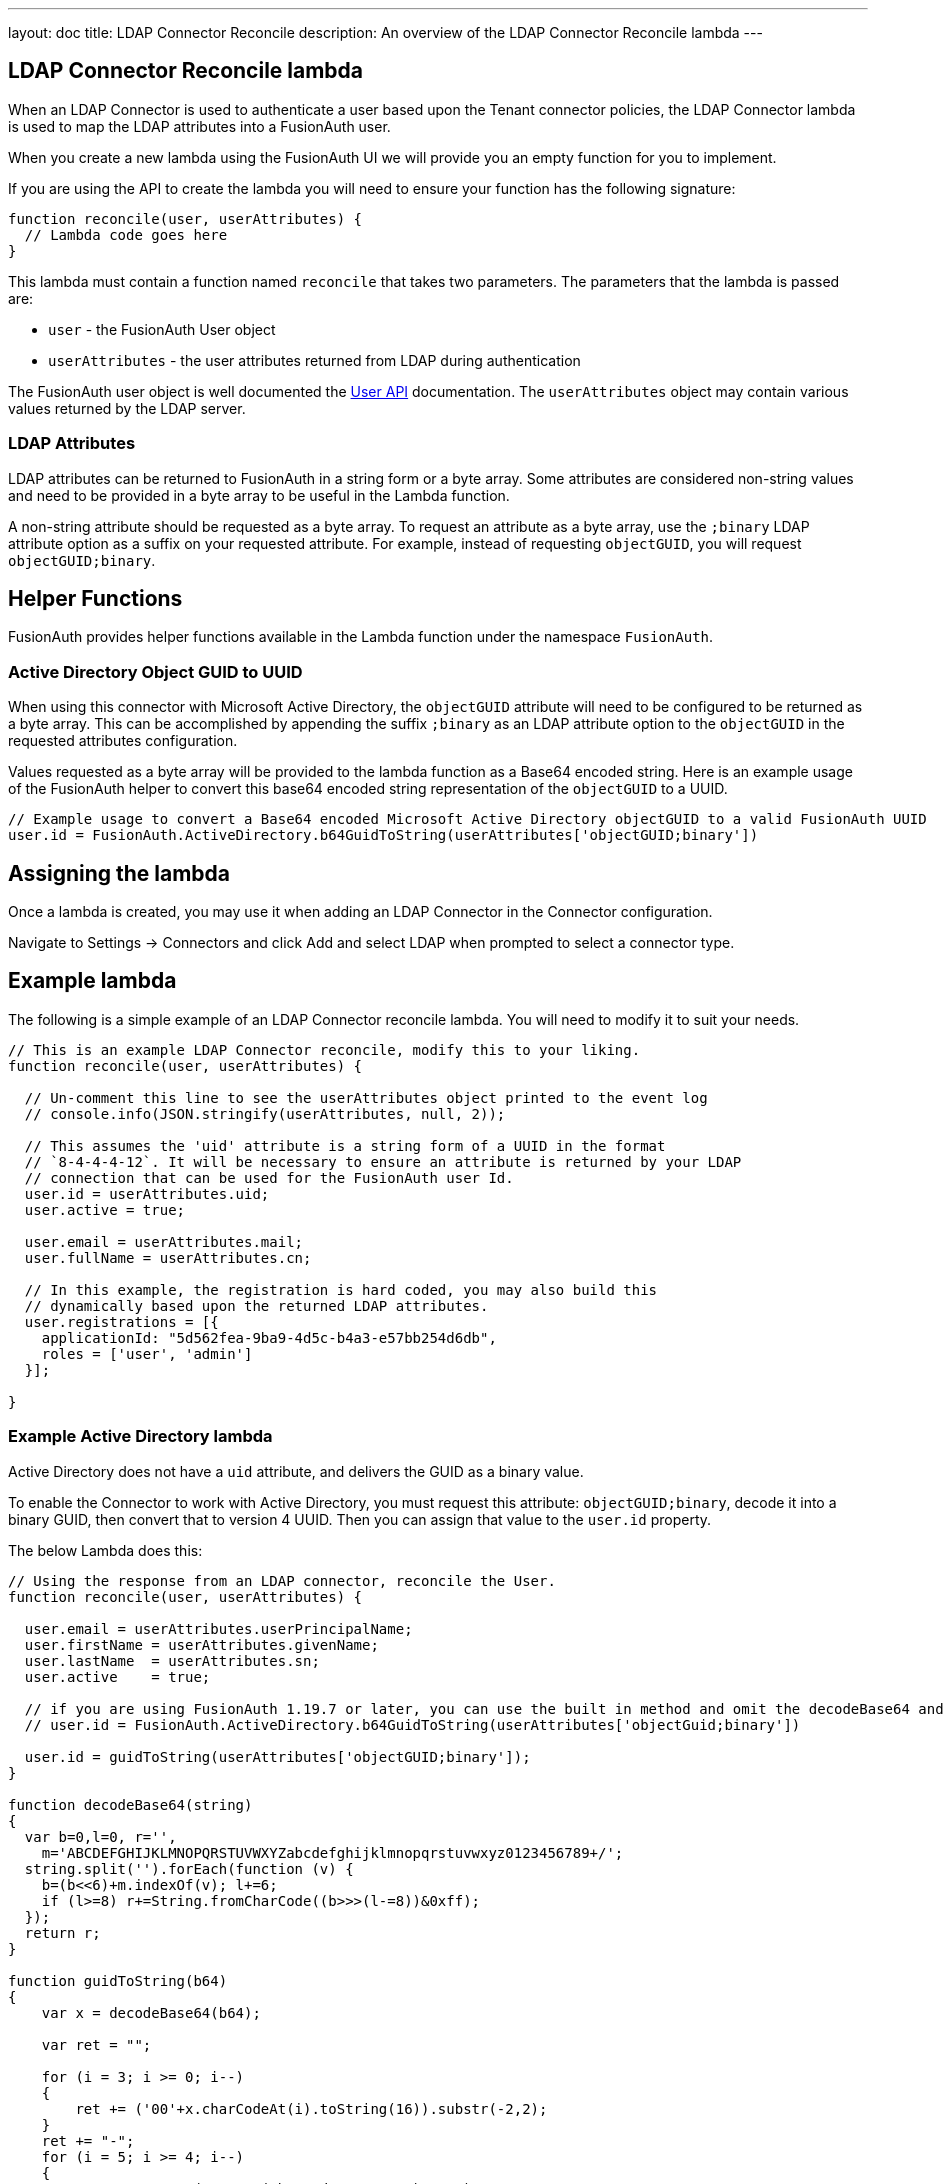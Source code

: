 ---
layout: doc
title: LDAP Connector Reconcile
description: An overview of the LDAP Connector Reconcile lambda
---

:sectnumlevels: 0

== LDAP Connector Reconcile lambda

When an LDAP Connector is used to authenticate a user based upon the Tenant connector policies, the LDAP Connector lambda is used to map the LDAP attributes into a FusionAuth user.

When you create a new lambda using the FusionAuth UI we will provide you an empty function for you to implement.

If you are using the API to create the lambda you will need to ensure your function has the following signature:

[source,javascript]
----
function reconcile(user, userAttributes) {
  // Lambda code goes here
}
----

This lambda must contain a function named `reconcile` that takes two parameters. The parameters that the lambda is passed are:

* `user` - the FusionAuth User object
* `userAttributes` - the user attributes returned from LDAP during authentication

The FusionAuth user object is well documented the link:../apis/users[User API] documentation. The `userAttributes` object may contain various values returned by the LDAP server.

=== LDAP Attributes

LDAP attributes can be returned to FusionAuth in a string form or a byte array. Some attributes are considered non-string values and need to be provided in a byte array to be useful in the Lambda function.

A non-string attribute should be requested as a byte array. To request an attribute as a byte array, use the `;binary` LDAP attribute option as a suffix on your requested attribute. For example, instead of requesting `objectGUID`, you will request `objectGUID;binary`.

== Helper Functions

FusionAuth provides helper functions available in the Lambda function under the namespace `FusionAuth`.

=== Active Directory Object GUID to UUID

When using this connector with Microsoft Active Directory, the `objectGUID` attribute will need to be configured to be returned as a byte array. This can be accomplished by appending the suffix `;binary` as an LDAP attribute option to the `objectGUID` in the requested attributes configuration.

Values requested as a byte array will be provided to the lambda function as a Base64 encoded string. Here is an example usage of the FusionAuth helper to convert this base64 encoded string representation of the `objectGUID` to a UUID.

[source,javascript]
----
// Example usage to convert a Base64 encoded Microsoft Active Directory objectGUID to a valid FusionAuth UUID
user.id = FusionAuth.ActiveDirectory.b64GuidToString(userAttributes['objectGUID;binary'])
----


== Assigning the lambda

Once a lambda is created, you may use it when adding an LDAP Connector in the Connector configuration.

Navigate to [breadcrumb]#Settings -> Connectors# and click [breadcrumb]#Add# and select LDAP when prompted to select a connector type.

== Example lambda

The following is a simple example of an LDAP Connector reconcile lambda. You will need to modify it to suit your needs.

[source,javascript]
----
// This is an example LDAP Connector reconcile, modify this to your liking.
function reconcile(user, userAttributes) {

  // Un-comment this line to see the userAttributes object printed to the event log
  // console.info(JSON.stringify(userAttributes, null, 2));

  // This assumes the 'uid' attribute is a string form of a UUID in the format
  // `8-4-4-4-12`. It will be necessary to ensure an attribute is returned by your LDAP
  // connection that can be used for the FusionAuth user Id.
  user.id = userAttributes.uid;
  user.active = true;

  user.email = userAttributes.mail;
  user.fullName = userAttributes.cn;

  // In this example, the registration is hard coded, you may also build this
  // dynamically based upon the returned LDAP attributes.
  user.registrations = [{
    applicationId: "5d562fea-9ba9-4d5c-b4a3-e57bb254d6db",
    roles = ['user', 'admin']
  }];

}
----

=== Example Active Directory lambda

Active Directory does not have a `uid` attribute, and delivers the GUID as a binary value.

To enable the Connector to work with Active Directory, you must request this attribute: `objectGUID;binary`, decode it into a binary GUID, then convert that to version 4 UUID. Then you can assign that value to the `user.id` property.

The below Lambda does this:

```javascript
// Using the response from an LDAP connector, reconcile the User.
function reconcile(user, userAttributes) {

  user.email = userAttributes.userPrincipalName;
  user.firstName = userAttributes.givenName;
  user.lastName  = userAttributes.sn;
  user.active    = true;

  // if you are using FusionAuth 1.19.7 or later, you can use the built in method and omit the decodeBase64 and guidToString functions. This is recommended.
  // user.id = FusionAuth.ActiveDirectory.b64GuidToString(userAttributes['objectGuid;binary'])

  user.id = guidToString(userAttributes['objectGUID;binary']);
}

function decodeBase64(string)
{
  var b=0,l=0, r='', 
    m='ABCDEFGHIJKLMNOPQRSTUVWXYZabcdefghijklmnopqrstuvwxyz0123456789+/';
  string.split('').forEach(function (v) {
    b=(b<<6)+m.indexOf(v); l+=6;
    if (l>=8) r+=String.fromCharCode((b>>>(l-=8))&0xff);
  });
  return r;
}

function guidToString(b64)
{
    var x = decodeBase64(b64);
  
    var ret = "";
  
    for (i = 3; i >= 0; i--)
    {
        ret += ('00'+x.charCodeAt(i).toString(16)).substr(-2,2);
    }
    ret += "-";
    for (i = 5; i >= 4; i--)
    {
        //ret = ret + ('00' + (charCode & 0xFF00) >> 8);
        ret += ('00'+x.charCodeAt(i).toString(16)).substr(-2,2);
    }
    ret += "-";
    for (i = 7; i >= 6; i--)
    {
        //ret = ret + ('00' + (charCode & 0xFF00) >> 8);
        ret += ('00'+x.charCodeAt(i).toString(16)).substr(-2,2);
    }
    ret += "-";
    for (i = 8; i <= 9; i++)
    {
        //ret = ret + ('00' + (charCode & 0xFF00) >> 8);
        ret += ('00'+x.charCodeAt(i).toString(16)).substr(-2,2);
    }
    ret += "-";
    for (i = 10; i < 16; i++)
    {
        //ret = ret + ('00' + (charCode & 0xFF00) >> 8);
        ret += ('00'+x.charCodeAt(i).toString(16)).substr(-2,2);
    }
  
    return ret;
}
```

Thanks to community member Bradley Kite for providing this code.
